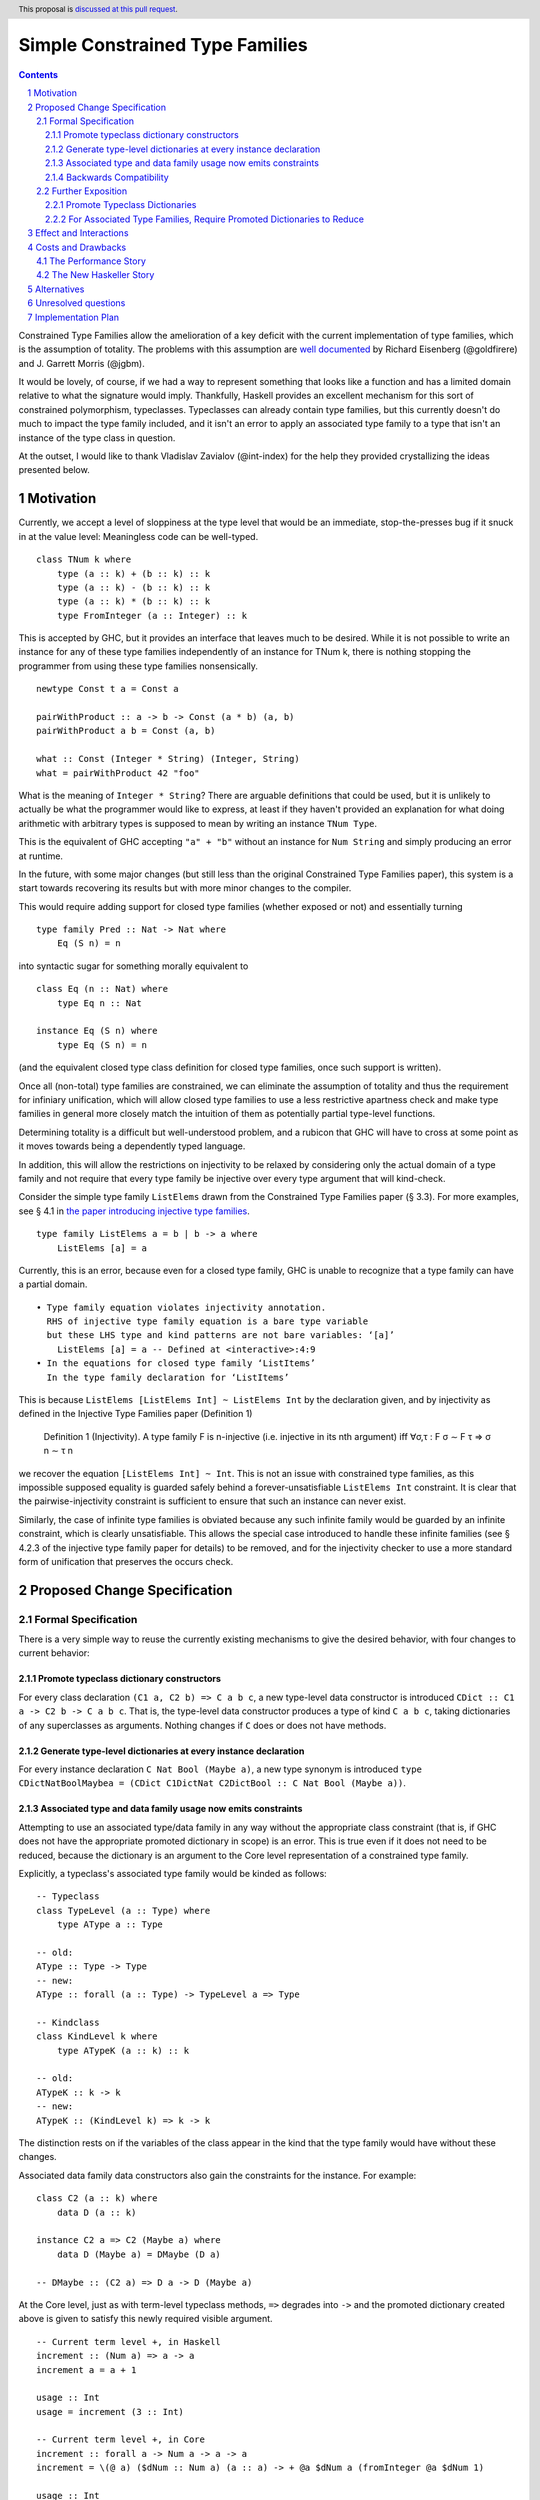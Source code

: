 Simple Constrained Type Families
================================

.. proposal-number:: Leave blank. This will be filled in when the proposal is
                     accepted.
.. trac-ticket:: Leave blank. This will eventually be filled with the Trac
                 ticket number which will track the progress of the
                 implementation of the feature.
.. implemented:: Leave blank. This will be filled in with the first GHC version which
                 implements the described feature.
.. highlight:: haskell
.. header:: This proposal is `discussed at this pull request <https://github.com/ghc-proposals/ghc-proposals/pull/177>`_.
.. sectnum::
.. contents::

Constrained Type Families allow the amelioration of a key deficit with the current implementation of type families, which is the assumption of totality. The problems with this assumption are `well documented <https://arxiv.org/abs/1706.09715>`_ by Richard Eisenberg (@goldfirere) and J. Garrett Morris (@jgbm).  

It would be lovely, of course, if we had a way to represent something that looks like a function and has a limited domain relative to what the signature would imply. Thankfully, Haskell provides an excellent mechanism for this sort of constrained polymorphism, typeclasses. Typeclasses can already contain type families, but this currently doesn't do much to impact the type family included, and it isn't an error to apply an associated type family to a type that isn't an instance of the type class in question.

At the outset, I would like to thank Vladislav Zavialov (@int-index) for the help they provided crystallizing the ideas presented below.

Motivation
------------

Currently, we accept a level of sloppiness at the type level that would be an immediate, stop-the-presses bug if it snuck in at the value level: Meaningless code can be well-typed.

::

    class TNum k where
        type (a :: k) + (b :: k) :: k
        type (a :: k) - (b :: k) :: k
        type (a :: k) * (b :: k) :: k
        type FromInteger (a :: Integer) :: k

This is accepted by GHC, but it provides an interface that leaves much to be desired. While it is not possible to write an instance for any of these type families independently of an instance for TNum k, there is nothing stopping the programmer from using these type families nonsensically.

::

    newtype Const t a = Const a

    pairWithProduct :: a -> b -> Const (a * b) (a, b)
    pairWithProduct a b = Const (a, b)

    what :: Const (Integer * String) (Integer, String)
    what = pairWithProduct 42 "foo"

What is the meaning of ``Integer * String``? There are arguable definitions that could be used, but it is unlikely to actually be what the programmer would like to express, at least if they haven't provided an explanation for what doing arithmetic with arbitrary types is supposed to mean by writing an instance ``TNum Type``.

This is the equivalent of GHC accepting ``"a" + "b"`` without an instance for ``Num String`` and simply producing an error at runtime.

In the future, with some major changes (but still less than the original Constrained Type Families paper), this system is a start towards recovering its results but with more minor changes to the compiler.

This would require adding support for closed type families (whether exposed or not) and essentially turning 

::

    type family Pred :: Nat -> Nat where
        Eq (S n) = n

into syntactic sugar for something morally equivalent to

::

    class Eq (n :: Nat) where
        type Eq n :: Nat

    instance Eq (S n) where
        type Eq (S n) = n

(and the equivalent closed type class definition for closed type families, once such support is written).

Once all (non-total) type families are constrained, we can eliminate the assumption of totality and thus the requirement for infiniary unification, which will allow closed type families to use a less restrictive apartness check and make type families in general more closely match the intuition of them as potentially partial type-level functions. 

Determining totality is a difficult but well-understood problem, and a rubicon that GHC will have to cross at some point as it moves towards being a dependently typed language.

In addition, this will allow the restrictions on injectivity to be relaxed by considering only the actual domain of a type family and not require that every type family be injective over every type argument that will kind-check.

Consider the simple type family ``ListElems`` drawn from the Constrained Type Families paper (§ 3.3). For more examples, see § 4.1 in `the paper introducing injective type families <http://ics.p.lodz.pl/~stolarek/_media/pl:research:stolarek_peyton-jones_eisenberg_injectivity.pdf>`_.

::

    type family ListElems a = b | b -> a where
        ListElems [a] = a

Currently, this is an error, because even for a closed type family, GHC is unable to recognize that a type family can have a partial domain. 

:: 

    • Type family equation violates injectivity annotation.
      RHS of injective type family equation is a bare type variable
      but these LHS type and kind patterns are not bare variables: ‘[a]’
        ListElems [a] = a -- Defined at <interactive>:4:9
    • In the equations for closed type family ‘ListItems’
      In the type family declaration for ‘ListItems’

This is because ``ListElems [ListElems Int] ~ ListElems Int`` by the declaration given, and by injectivity as defined in the Injective Type Families paper (Definition 1)

    Definition 1 (Injectivity). A type family F is n-injective (i.e. injective in its nth argument) iff ∀σ,τ : F σ ∼ F τ ⇒ σ n ∼ τ n

we recover the equation ``[ListElems Int] ~ Int``. This is not an issue with constrained type families, as this impossible supposed equality is guarded safely behind a forever-unsatisfiable ``ListElems Int`` constraint. It is clear that the pairwise-injectivity constraint is sufficient to ensure that such an instance can never exist.

Similarly, the case of infinite type families is obviated because any such infinite family would be guarded by an infinite constraint, which is clearly unsatisfiable. This allows the special case introduced to handle these infinite families (see § 4.2.3 of the injective type family paper for details) to be removed, and for the injectivity checker to use a more standard form of unification that preserves the occurs check.

Proposed Change Specification
-----------------------------

Formal Specification
++++++++++++++++++++

There is a very simple way to reuse the currently existing mechanisms to give the desired behavior, with four changes to current behavior:

Promote typeclass dictionary constructors
~~~~~~~~~~~~~~~~~~~~~~~~~~~~~~~~~~~~~~~~~

For every class declaration ``(C1 a, C2 b) => C a b c``, a new type-level data constructor is introduced ``CDict :: C1 a -> C2 b -> C a b c``. That is, the type-level data constructor produces a type of kind ``C a b c``, taking dictionaries of any superclasses as arguments. Nothing changes if ``C`` does or does not have methods.

Generate type-level dictionaries at every instance declaration
~~~~~~~~~~~~~~~~~~~~~~~~~~~~~~~~~~~~~~~~~~~~~~~~~~~~~~~~~~~~~~

For every instance declaration ``C Nat Bool (Maybe a)``, a new type synonym is introduced ``type CDictNatBoolMaybea = (CDict C1DictNat C2DictBool :: C Nat Bool (Maybe a))``.

Associated type and data family usage now emits constraints
~~~~~~~~~~~~~~~~~~~~~~~~~~~~~~~~~~~~~~~~~~~~~~~~~~~~~~~~~~~

Attempting to use an associated type/data family in any way without the appropriate class constraint (that is, if GHC does not have the appropriate promoted dictionary in scope) is an error. This is true even if it does not need to be reduced, because the dictionary is an argument to the Core level representation of a constrained type family.

Explicitly, a typeclass's associated type family would be kinded as follows:

::

    -- Typeclass
    class TypeLevel (a :: Type) where
        type AType a :: Type
    
    -- old:
    AType :: Type -> Type
    -- new:
    AType :: forall (a :: Type) -> TypeLevel a => Type

    -- Kindclass
    class KindLevel k where
        type ATypeK (a :: k) :: k

    -- old:
    ATypeK :: k -> k
    -- new:
    ATypeK :: (KindLevel k) => k -> k

The distinction rests on if the variables of the class appear in the kind that the type family would have without these changes.

Associated data family data constructors also gain the constraints for the instance. For example:

::

    class C2 (a :: k) where
        data D (a :: k)

    instance C2 a => C2 (Maybe a) where
        data D (Maybe a) = DMaybe (D a)

    -- DMaybe :: (C2 a) => D a -> D (Maybe a)

At the Core level, just as with term-level typeclass methods, ``=>`` degrades into ``->`` and the promoted dictionary created above is given to satisfy this newly required visible argument.

::

    -- Current term level +, in Haskell
    increment :: (Num a) => a -> a
    increment a = a + 1

    usage :: Int
    usage = increment (3 :: Int)

    -- Current term level +, in Core
    increment :: forall a -> Num a -> a -> a
    increment = \(@ a) ($dNum :: Num a) (a :: a) -> + @a $dNum a (fromInteger @a $dNum 1)

    usage :: Int
    usage = increment @Int $fNumInt (I# 3#)

    -- New type level +, in Haskell (notional syntax)
    type Increment :: TNum k => k -> k
    type Increment a = a + 1

    type Usage :: Nat
    type Usage = Increment 3

    -- New type level +, in Core (notional syntax)
    type Increment :: forall k -> TNum k -> k -> k
    type Increment k ($dTNum :: TNum k) (a :: k) = + k $dTNum a (FromInteger k $dTNum 1)

    type Usage :: Nat
    type Usage = Increment Nat TNumDictNat (3 :: Nat)

Backwards Compatibility
~~~~~~~~~~~~~~~~~~~~~~~

It seems as if this behavior is going to break enough existing code that the sensible thing to do is to gate it behind an extension. However, this is the wrong way to go, because if it can be turned off, it would require a separate version of any library that uses associated type/data families for use with and without the extension enabled. There is another way to ensure backwards compatibility without simply turning off the feature completely, as will be explained in the remainder of this section.

GHC can infer the constraint we'd expect if one uses an associated type family without an appropriate one. To find the constraint we need, it should be possible to just take the same variables given as an argument to the associated type and line them up with the class that contains it. GHC will emit a warning every time it has to do this.

Let us now consider an actual example:

::

    class Collection c where
        type Elem c
    instance Collection [a] where
        type Elem [a] = a

    foo :: a -> Elem a
    foo = undefined

``foo`` is in a very real sense incorrect, because it is given a type signature that implies constraints that are not listed. To operationalize this correctness check, each time GHC sees an associated type used in a type, it generates the constraint required for the use by looking up the class that defines the associated type and instantiating a constraint from it using the parameters given for the associated type. If this constraint (or a constraint that subsumes it) is either given directly or otherwise known (such as from a GADT pattern match), the use of the associated type is lawful. If no such constraint is known, the type is unlawful.

While it may be natural to think that the correct solution is to error out and leave fixing it to the programmer, we already have a way to find the constraint we need to keep such previously correct code compiling. Assuming that the code is in reality correct, it is safe for GHC to emit a warning and then *add the inferred constraint to the type specified by the programmer*. However, if an error arises involving this constraint or any of the types that are mentioned inside of it, we give a modified error that gives the inferred constraint, the follow-on error from it, and the associated type that lead it to be generated.

Here's how it would work in practice:

1. GHC sees that ``foo`` references an associated type family, ``Elem``.
2. GHC looks up the class that contains ``Elem``, then instantiates it with the same type given as a parameter to ``Elem``, creating the constraint ``Collection a``. If the class had more parameters than the ones for the associated type, new free type variables would be generated and used to fill the empty space.
3. GHC checks to see if this constraint is either part of ``foo``'s type or ambiently known.
4. Because it is not, GHC adds it to the provided type for ``foo``, making it ``foo :: (Collection a) => a -> Elem a``. GHC then prints a warning referencing the associated type that caused GHC to infer a new constraint and the constraint it inferred, with a suggestion that it be added to the file.

In my ideal world, this would only stand for a time, perhaps governed by an extension that is initially on by default when type families are enabled and would be disabled after a few GHC major versions, turning the warning into an error.

Because this backwards compatibility system is somewhat complicated and does something somewhat unexpected (changing a programmer-supplied type signature) it may be wise to implement the feature with the warning as an error, and only enable/add the fix-up if the amount of code to be broken is substantial enough.

Indeed, if I am the one to implement this, I will initially be implementing this as an error, and will look at how much code will break based on the changes before implementing the "warn and fix" behavior.

Further Exposition
++++++++++++++++++

This section is not part of the formal specification, and if there are any differences between the formal specification and this section, the formal specification wins.

Promote Typeclass Dictionaries
~~~~~~~~~~~~~~~~~~~~~~~~~~~~~~

Currently, typeclass instances are desugared into the creation of constant values in a special namespace with a "secret" dictionary type that shares the name of the typeclass that contains fields for each value-level member of the typeclass, or for typeclasses without any value-level members, as a unit type. For example, using the ``TNum k`` example and ``-ddump-simpl``, it can be seen that we generate the following dictionary for a declaration of ``TNum Int``.

::

    -- RHS size: {terms: 1, types: 1, coercions: 0, joins: 0/0}
    interactive:Ghci2.$fTNumInt [InlPrag=CONLIKE] :: TNum Int
    [GblId[DFunId], Caf=NoCafRefs]
    interactive:Ghci2.$fTNumInt = interactive:Ghci1.C:TNum @ Int

This has a very simple constructor ``C:TNum`` and it is easy to promote it, but this doesn't help typeclasses that contain both type and value level members. What should GHC do with a typeclass such as the following?

::

    class IsList l where
        type family Item l :: *
        fromList :: [Item l] -> l

Of course, we could only promote classes that don't have any methods, but that is a very limiting solution to the problem. Instead, I propose that we promote every class as if it has no methods, which does create another case where the original and promoted type differ, but this is hardly new. ``Type`` is uninhabited at the term level but contains ``Int``, ``Bool``, ``Char`` and many more at the type level.

There is one further wrinkle of how typeclass instances work that must be addressed. Instance declarations for classes with a superclass requirement include the superclass' dictionary, and promoted dictionaries function the same way.

::

    class (TNum k) => TIntegral k where
        -- ...

``C:TIntegral``, once promoted, will have kind ``forall (k :: Type). TNum k -> TIntegral k``.

In summary, typeclass dictionaries are promoted to the type level, but ignoring their members, either as a unit type or as a type that simply contains promoted dictionaries for the superclass.

For Associated Type Families, Require Promoted Dictionaries to Reduce
~~~~~~~~~~~~~~~~~~~~~~~~~~~~~~~~~~~~~~~~~~~~~~~~~~~~~~~~~~~~~~~~~~~~~

Let us return to the ``TNum k`` class above. What does the kind of ``(+)`` look like?

::

    λ> :k (+)
    (+) :: (TNum k) => k -> k -> k

This is about what we would expect, and it functions exactly the same way that a constrained term level function works. As the code is simplified, ``=>`` still degrades into ``->``, and an implicit argument (now of **kind** ``TNum k``) is supplied. If there is no such implicit dictionary in scope, this is a type error.

For obvious reasons of symmetry, the same requirement is present for instantiation of associated data families.

::

    class C1 (a :: k) where
        data D1 (a :: k)

    instance C1 Int where
        data D1 Int = D1Int Int

    class C2 (a :: k) where
        data D2 (a :: k)

    instance C1 a => C2 [a] where
        data D2 [a] = D2List [D1 a]

    instance C2 a => C2 (Maybe a) where
        data D2 (Maybe a) = D2Maybe (D2 a)

``D2`` now has kind ``D2 :: forall (a :: k) -> C2 a => Type`` and ``D2Maybe`` now has type ``D2Maybe :: (C2 a) => D2 a -> D2 (Maybe a)``. This is not limited to the same class, and is simply based on the instance's givens.

Effect and Interactions
-----------------------
It is obvious that this solves the issue raised by example 2, because it creates a kind that expresses the constraint that is intended and allows the type system to provide the same guarantees that we provide to term level functions to type families.

By itself, however, it does nothing to resolve the issue with example 1. For that purpose, it is important to extend the injectivity checker to consider the injectivity over the domain of types with instances rather than all well-kinded types, allowing example 1 to be written as:

::

    data Nat = Zero | Succ Nat

    class NatPred (nat :: Nat) where
        type Pred (nat :: Nat) = (pred :: Nat) | pred -> nat

    instance NatPred (Succ nat) where
        type Pred (Succ nat) = nat

``Pred`` would now have the kind ``forall (nat :: Nat) -> NatPred nat => Nat``, which is an example of visible dependent quantification. There is an existing GHC proposal to add this syntax to the source language, but this feature has existed in the compiler since GHC 8.0.

The other reliance on accepted-yet-unimplemented functionality is to allow type families and other similar contextless syntax forms to use constrained type families.

::

    class C a where
        type T a

    type family S a where
        S a = T a

As implemented now, if this proposal were to be accepted, it would not be possible to write ``S``, because there is no way of stating the ``C a`` constraint. Top-level kind signatures solve this issue handily.

::

    type S :: forall (a :: Type) -> C a => Type
    type family S a where
        S a = T a


There are no substantial conflicts with other compiler features, because it is a simple extension of existing functionality with fairly minimal potential for conflict.

Costs and Drawbacks
-------------------
The Performance Story
+++++++++++++++++++++

The performance implications do not seem significant. In fact, the only case where there appears to be the possibility of a regression is as follows.

::

    class C a where
        type F a

    data FPack a where
        FPack :: F a -> FPack a

This is currently valid code, but with these changes, ``FPack`` (the data constructor) would no longer typecheck. Instead, the programmer would be required to write:

::

    data FPack a where
        FPack :: C a => F a -> FPack a

Which now adds a dictionary's burden. While this may have performance implications, any regression from this change will be undone once dependent quantifiers are implemented: that will bring with it the ability to discuss relevancy in types, allowing the erasure of the constraint if it is written as:

::

    data FPack a where
        FPack :: forall (_ :: C) => F a -> FPack a

Another, simpler solution would be to change how datatype contexts work, giving them the required constraint semantics that are truly desired here. Then, it can be written simply as:

::

    data (C a) => FPack a where
        FPack :: F a -> FPack a

Some have proposed undeprecating ``-XDatatypeContexts`` with the addendum that such constraints are available when kind checking. Since constraints where never previously relevant at the kind level, this is not a breaking change, but I do not expect the idea of undeprecating this largely regretted extension to be popular, and therefore will only give it this brief treatment.


The New Haskeller Story
+++++++++++++++++++++++

If anything, it makes the language easier to learn, especially when it comes to learning new libraries, since it will make it so it is obvious where an associated type family is "coming from" and prevents a class of error that is currently possible. Perhaps not likely to have much effect on those who are entirely new to the language, but even at the level I'm at now, I find myself using typeclasses as a way to "explore" libraries when they expose that type of interface, and bringing this to the type level would therefore help increase discoverability.

Alternatives
------------
The most prominent alternative is to implement the full system proposed in the Constrained Type Families paper by Eisenberg and Morris, but it is unclear what substantial benefits it offers that we are losing by using this simple extension of current functionality, other than closed type classes (which are fairly orthogonal) and constraining top-level type/data families, which would be easy to add if this works well in practice. Even if it is lacking in some way, it seems to be entirely forwards compatible with the system that is proposed in that paper.

Additionally, there's always the option to do nothing, with the obvious tradeoff of being "free" (from an effort perspective) but not resolving the issue.

Unresolved questions
--------------------
- What is lost relative to implementing the full CTF paper system in GHC?
- How much existing code is actually going to be broken by these changes?
    - This is likely unknowable until an implementation exists.

Implementation Plan
-------------------
I'm happy to try to implement it myself, but I'd likely need some amount of help from those who have more experience with the guts of the type system, at least in a mentorship-like role.
